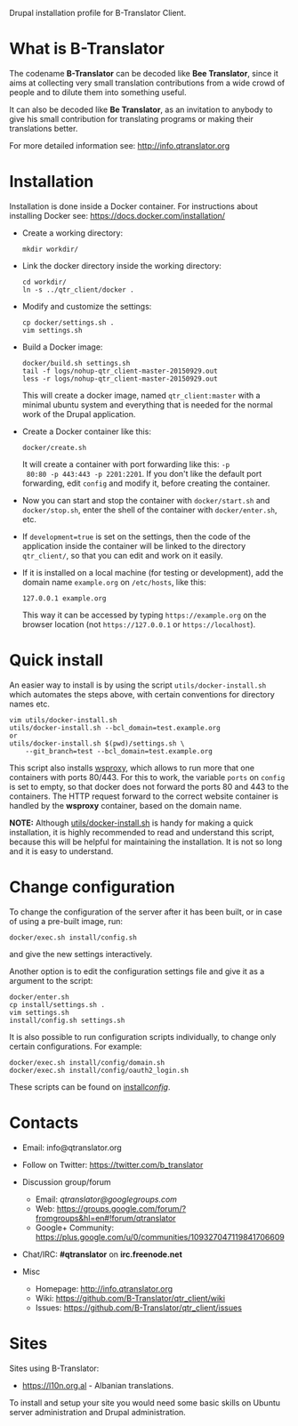 
Drupal installation profile for B-Translator Client.

* What is B-Translator

  The codename *B-Translator* can be decoded like *Bee Translator*,
  since it aims at collecting very small translation contributions
  from a wide crowd of people and to dilute them into something
  useful.

  It can also be decoded like *Be Translator*, as an invitation to
  anybody to give his small contribution for translating programs or
  making their translations better.

  For more detailed information see: http://info.qtranslator.org


* Installation

  Installation is done inside a Docker container. For instructions
  about installing Docker see: https://docs.docker.com/installation/

  + Create a working directory:
    #+BEGIN_EXAMPLE
    mkdir workdir/
    #+END_EXAMPLE

  + Link the docker directory inside the working directory:
    #+BEGIN_EXAMPLE
    cd workdir/
    ln -s ../qtr_client/docker .
    #+END_EXAMPLE

  + Modify and customize the settings:
    #+BEGIN_EXAMPLE
    cp docker/settings.sh .
    vim settings.sh
    #+END_EXAMPLE

  + Build a Docker image:
    #+BEGIN_EXAMPLE
    docker/build.sh settings.sh
    tail -f logs/nohup-qtr_client-master-20150929.out
    less -r logs/nohup-qtr_client-master-20150929.out
    #+END_EXAMPLE
    This will create a docker image, named =qtr_client:master= with a
    minimal ubuntu system and everything that is needed for the normal
    work of the Drupal application.

  + Create a Docker container like this:
    #+BEGIN_EXAMPLE
    docker/create.sh
    #+END_EXAMPLE
    It will create a container with port forwarding like this: =-p
    80:80 -p 443:443 -p 2201:2201=. If you don't like the default port
    forwarding, edit ~config~ and modify it, before creating the
    container.

  + Now you can start and stop the container with =docker/start.sh=
    and =docker/stop.sh=, enter the shell of the container with
    =docker/enter.sh=, etc.

  + If =development=true= is set on the settings, then the code of the
    application inside the container will be linked to the directory
    ~qtr_client/~, so that you can edit and work on it easily.

  + If it is installed on a local machine (for testing or
    development), add the domain name =example.org= on ~/etc/hosts~,
    like this:
    #+BEGIN_EXAMPLE
    127.0.0.1 example.org
    #+END_EXAMPLE
    This way it can be accessed by typing =https://example.org= on the
    browser location (not =https://127.0.0.1= or =https://localhost=).


* Quick install

  An easier way to install is by using the script
  ~utils/docker-install.sh~ which automates the steps above, with
  certain conventions for directory names etc.
  #+BEGIN_EXAMPLE
  vim utils/docker-install.sh
  utils/docker-install.sh --bcl_domain=test.example.org
  or
  utils/docker-install.sh $(pwd)/settings.sh \
      --git_branch=test --bcl_domain=test.example.org
  #+END_EXAMPLE

  This script also installs [[https://github.com/docker-build/wsproxy][wsproxy]], which allows to run more that one
  containers with ports 80/443. For this to work, the variable =ports=
  on ~config~ is set to empty, so that docker does not forward the
  ports 80 and 443 to the containers. The HTTP request forward to the
  correct website container is handled by the *wsproxy* container,
  based on the domain name.

  *NOTE:* Although [[https://github.com/B-Translator/qtr_client/blob/master/utils/docker-install.sh][utils/docker-install.sh]] is handy for making a quick
  installation, it is highly recommended to read and understand this
  script, because this will be helpful for maintaining the
  installation.  It is not so long and it is easy to understand.


* Change configuration

  To change the configuration of the server after it has been built,
  or in case of using a pre-built image, run:
  #+BEGIN_EXAMPLE
  docker/exec.sh install/config.sh
  #+END_EXAMPLE
  and give the new settings interactively.

  Another option is to edit the configuration settings file and give
  it as a argument to the script:
  #+BEGIN_EXAMPLE
  docker/enter.sh
  cp install/settings.sh .
  vim settings.sh
  install/config.sh settings.sh
  #+END_EXAMPLE

  It is also possible to run configuration scripts individually, to
  change only certain configurations. For example:
  #+BEGIN_EXAMPLE
  docker/exec.sh install/config/domain.sh
  docker/exec.sh install/config/oauth2_login.sh
  #+END_EXAMPLE
  These scripts can be found on [[https://github.com/B-Translator/qtr_client/tree/master/install/config][install/config/]].


* Contacts

  - Email: info@qtranslator.org

  - Follow on Twitter: https://twitter.com/b_translator

  - Discussion group/forum
    + Email: /qtranslator@googlegroups.com/
    + Web: https://groups.google.com/forum/?fromgroups&hl=en#!forum/qtranslator
    + Google+ Community: https://plus.google.com/u/0/communities/109327047119841706609

  - Chat/IRC: *#qtranslator* on *irc.freenode.net*

  - Misc
    + Homepage: http://info.qtranslator.org
    + Wiki: https://github.com/B-Translator/qtr_client/wiki
    + Issues: https://github.com/B-Translator/qtr_client/issues


* Sites

  Sites using B-Translator:
  - https://l10n.org.al - Albanian translations.

  To install and setup your site you would need some basic skills on
  Ubuntu server administration and Drupal administration.
